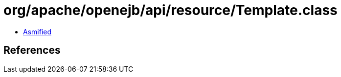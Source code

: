 = org/apache/openejb/api/resource/Template.class

 - link:Template-asmified.java[Asmified]

== References

